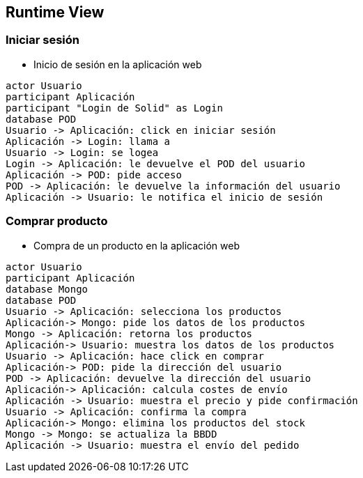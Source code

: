 [[section-runtime-view]]
== Runtime View

=== Iniciar sesión


* Inicio de sesión en la aplicación web

[plantuml,"Sequence diagram 1",png]
----
actor Usuario
participant Aplicación
participant "Login de Solid" as Login
database POD
Usuario -> Aplicación: click en iniciar sesión
Aplicación -> Login: llama a
Usuario -> Login: se logea
Login -> Aplicación: le devuelve el POD del usuario
Aplicación -> POD: pide acceso
POD -> Aplicación: le devuelve la información del usuario
Aplicación -> Usuario: le notifica el inicio de sesión
----
=== Comprar producto

* Compra de un producto en la aplicación web

[plantuml,"Sequence diagram 2",png]
----
actor Usuario
participant Aplicación
database Mongo
database POD
Usuario -> Aplicación: selecciona los productos
Aplicación-> Mongo: pide los datos de los productos
Mongo -> Aplicación: retorna los productos
Aplicación-> Usuario: muestra los datos de los productos
Usuario -> Aplicación: hace click en comprar
Aplicación-> POD: pide la dirección del usuario
POD -> Aplicación: devuelve la dirección del usuario
Aplicación-> Aplicación: calcula costes de envío
Aplicación -> Usuario: muestra el precio y pide confirmación
Usuario -> Aplicación: confirma la compra
Aplicación-> Mongo: elimina los productos del stock
Mongo -> Mongo: se actualiza la BBDD
Aplicación -> Usuario: muestra el envío del pedido
----

